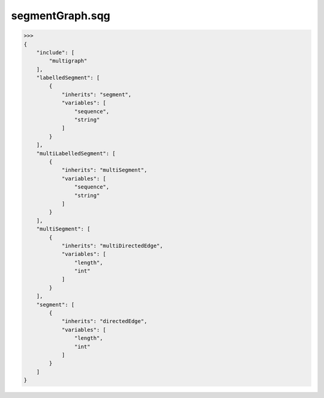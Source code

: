 segmentGraph.sqg
_________________________________

>>>
{
    "include": [
        "multigraph"
    ], 
    "labelledSegment": [
        {
            "inherits": "segment", 
            "variables": [
                "sequence", 
                "string"
            ]
        }
    ], 
    "multiLabelledSegment": [
        {
            "inherits": "multiSegment", 
            "variables": [
                "sequence", 
                "string"
            ]
        }
    ], 
    "multiSegment": [
        {
            "inherits": "multiDirectedEdge", 
            "variables": [
                "length", 
                "int"
            ]
        }
    ], 
    "segment": [
        {
            "inherits": "directedEdge", 
            "variables": [
                "length", 
                "int"
            ]
        }
    ]
}
